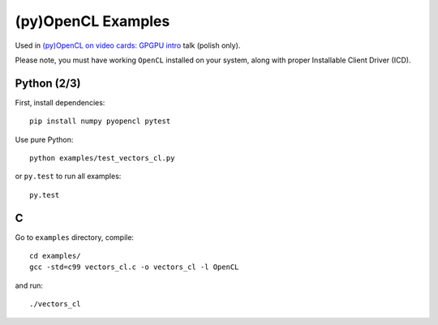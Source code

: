 (py)OpenCL Examples
===================

Used in `(py)OpenCL on video cards: GPGPU intro
<http://kolodziejj.info/talks/gpgpu/>`_ talk (polish only).

Please note, you must have working ``OpenCL`` installed on your system, along
with proper Installable Client Driver (ICD).

Python (2/3)
------------

First, install dependencies::

   pip install numpy pyopencl pytest

Use pure Python::

   python examples/test_vectors_cl.py

or ``py.test`` to run all examples::

   py.test

C
-

Go to ``examples`` directory, compile::

   cd examples/
   gcc -std=c99 vectors_cl.c -o vectors_cl -l OpenCL

and run::

   ./vectors_cl
